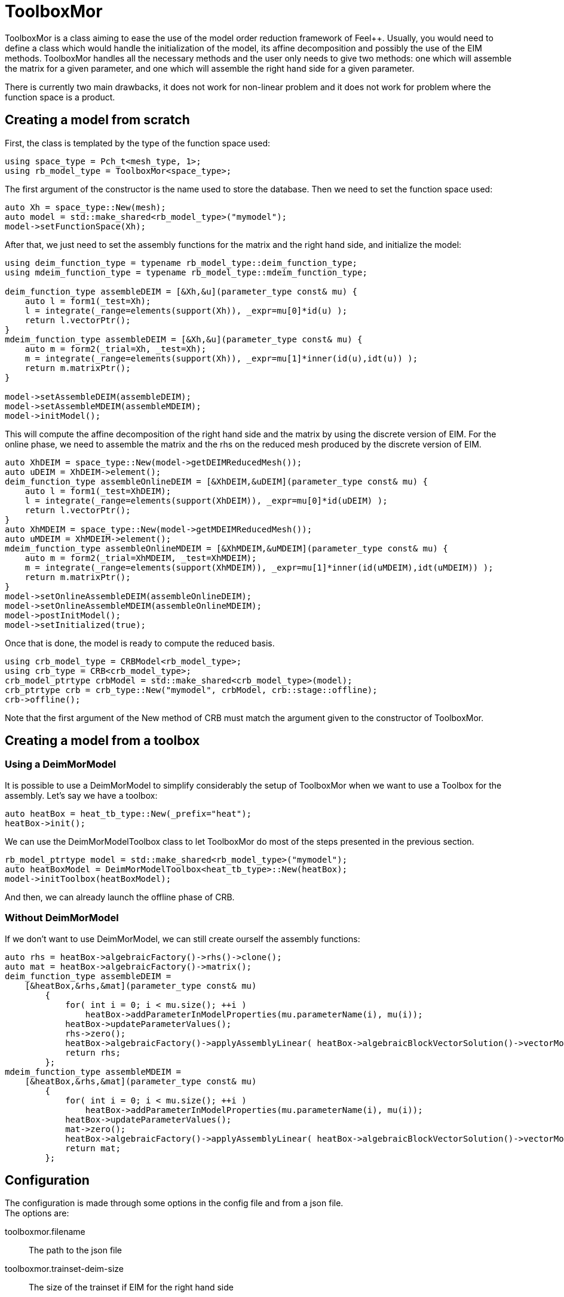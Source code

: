= ToolboxMor

ToolboxMor is a class aiming to ease the use of the model order reduction framework of Feel++.
Usually, you would need to define a class which would handle the initialization of the model, its affine decomposition and possibly the use of the EIM methods.
ToolboxMor handles all the necessary methods and the user only needs to give two methods: one which will assemble the matrix for a given parameter, and one which will assemble the right hand side for a given parameter.

There is currently two main drawbacks, it does not work for non-linear problem and it does not work for problem where the function space is a product.

== Creating a model from scratch

First, the class is templated by the type of the function space used:
[,cpp]
----
using space_type = Pch_t<mesh_type, 1>;
using rb_model_type = ToolboxMor<space_type>;
----
The first argument of the constructor is the name used to store the database.
Then we need to set the function space used:
[,cpp]
----
auto Xh = space_type::New(mesh);
auto model = std::make_shared<rb_model_type>("mymodel");
model->setFunctionSpace(Xh);
----
After that, we just need to set the assembly functions for the matrix and the right hand side, and initialize the model:
[,cpp]
----
using deim_function_type = typename rb_model_type::deim_function_type;
using mdeim_function_type = typename rb_model_type::mdeim_function_type;

deim_function_type assembleDEIM = [&Xh,&u](parameter_type const& mu) {
    auto l = form1(_test=Xh);
    l = integrate(_range=elements(support(Xh)), _expr=mu[0]*id(u) );
    return l.vectorPtr();
}
mdeim_function_type assembleDEIM = [&Xh,&u](parameter_type const& mu) {
    auto m = form2(_trial=Xh, _test=Xh);
    m = integrate(_range=elements(support(Xh)), _expr=mu[1]*inner(id(u),idt(u)) );
    return m.matrixPtr();
}

model->setAssembleDEIM(assembleDEIM);
model->setAssembleMDEIM(assembleMDEIM);
model->initModel();
---- 
This will compute the affine decomposition of the right hand side and the matrix by using the discrete version of EIM.
For the online phase, we need to assemble the matrix and the rhs on the reduced mesh produced by the discrete version of EIM.
[,cpp]
----
auto XhDEIM = space_type::New(model->getDEIMReducedMesh());
auto uDEIM = XhDEIM->element();
deim_function_type assembleOnlineDEIM = [&XhDEIM,&uDEIM](parameter_type const& mu) {
    auto l = form1(_test=XhDEIM);
    l = integrate(_range=elements(support(XhDEIM)), _expr=mu[0]*id(uDEIM) );
    return l.vectorPtr();
}
auto XhMDEIM = space_type::New(model->getMDEIMReducedMesh());
auto uMDEIM = XhMDEIM->element();
mdeim_function_type assembleOnlineMDEIM = [&XhMDEIM,&uMDEIM](parameter_type const& mu) {
    auto m = form2(_trial=XhMDEIM, _test=XhMDEIM);
    m = integrate(_range=elements(support(XhMDEIM)), _expr=mu[1]*inner(id(uMDEIM),idt(uMDEIM)) );
    return m.matrixPtr();
}
model->setOnlineAssembleDEIM(assembleOnlineDEIM);
model->setOnlineAssembleMDEIM(assembleOnlineMDEIM);
model->postInitModel();
model->setInitialized(true);
----
Once that is done, the model is ready to compute the reduced basis.
[,cpp]
----
using crb_model_type = CRBModel<rb_model_type>;
using crb_type = CRB<crb_model_type>;
crb_model_ptrtype crbModel = std::make_shared<crb_model_type>(model);
crb_ptrtype crb = crb_type::New("mymodel", crbModel, crb::stage::offline);
crb->offline();
----
Note that the first argument of the New method of CRB must match the argument given to the constructor of ToolboxMor.

== Creating a model from a toolbox

=== Using a DeimMorModel

It is possible to use a DeimMorModel to simplify considerably the setup of ToolboxMor when we want to use a Toolbox for the assembly.
Let's say we have a toolbox:
[,cpp]
----
auto heatBox = heat_tb_type::New(_prefix="heat");
heatBox->init();
----
We can use the DeimMorModelToolbox class to let ToolboxMor do most of the steps presented in the previous section.
[,cpp]
----
rb_model_ptrtype model = std::make_shared<rb_model_type>("mymodel");
auto heatBoxModel = DeimMorModelToolbox<heat_tb_type>::New(heatBox);
model->initToolbox(heatBoxModel);
----
And then, we can already launch the offline phase of CRB.

=== Without DeimMorModel

If we don't want to use DeimMorModel, we can still create ourself the assembly functions:
[,cpp]
----
auto rhs = heatBox->algebraicFactory()->rhs()->clone();
auto mat = heatBox->algebraicFactory()->matrix();
deim_function_type assembleDEIM =
    [&heatBox,&rhs,&mat](parameter_type const& mu)
        {
            for( int i = 0; i < mu.size(); ++i )
                heatBox->addParameterInModelProperties(mu.parameterName(i), mu(i));
            heatBox->updateParameterValues();
            rhs->zero();
            heatBox->algebraicFactory()->applyAssemblyLinear( heatBox->algebraicBlockVectorSolution()->vectorMonolithic(), mat, rhs, {"ignore-assembly.lhs"} );
            return rhs;
        };
mdeim_function_type assembleMDEIM =
    [&heatBox,&rhs,&mat](parameter_type const& mu)
        {
            for( int i = 0; i < mu.size(); ++i )
                heatBox->addParameterInModelProperties(mu.parameterName(i), mu(i));
            heatBox->updateParameterValues();
            mat->zero();
            heatBox->algebraicFactory()->applyAssemblyLinear( heatBox->algebraicBlockVectorSolution()->vectorMonolithic(), mat, rhs, {"ignore-assembly.rhs"} );
            return mat;
        };
----

== Configuration

The configuration is made through some options in the config file and from a json file. +
The options are:

toolboxmor.filename::
The path to the json file
toolboxmor.trainset-deim-size::
The size of the trainset if EIM for the right hand side
toolboxmor.trainset-mdeim-size::
The size of the trainset if EIM for the matrix

The json handles the definition of the parameters and the outputs.

=== Parameters

The parameters should be in a section CRBParameters and each have a minimum and maximum value:
[,json]
----
"CRBParameters":
{
    "myparam1":
    {
        "min":1,
        "max":3.5
    },
    "myotherparam":
    {
        "min":-2e2,
        "max":4e2
    }
}
----
Parameters without min or max value are ignored.

=== Outputs

The outputs should be in a section CRBOutputs and each have a type.
There is 4 types available:

* mean
* integrate
* sensor
* point

[,json]
----
"CRBOutputs":
{
    "myfirstoutput":
    {
        "type":"mean",
        "markers":["mymarker1","mymarker2"],
        "expr":"crb_u:crb_u",
        "topodim":3
    },
    "integrateoutput":
    {
        "type":"integrate",
        "markers":"othermarker",
        "expr":"myparam1*crb_dn_u:myparam1:crb_dn_u",
        "topodim":2
    },
    "sensor1":
    {
        "type":"sensor",
        "coord":[0.5,0.1,1],
        "radius":0.01
    },
    "pointA":
    {
        "type":"point",
        "coord":[1,0.2,0.5]
    }
}
----
The `type` entry is mandatory for all outputs, then each entry presented here are mandatory for each type of output except for the `expr` entry.
By default, the `expr` entry is `crb_u:crb_u` which is the identity of the field of interest. +
The symbols availables in the expression are:

* the names of the parameters
* `crb_u`: the identity of the field
* `crb_grad_u_0`: the first component of the gradient of the field
* `crb_grad_u_1`: the second component of the gradient of the field
* `crb_grad_u_2`: the third component of the gradient of the field
* `crb_dn_u`: the normal derivative of the field
